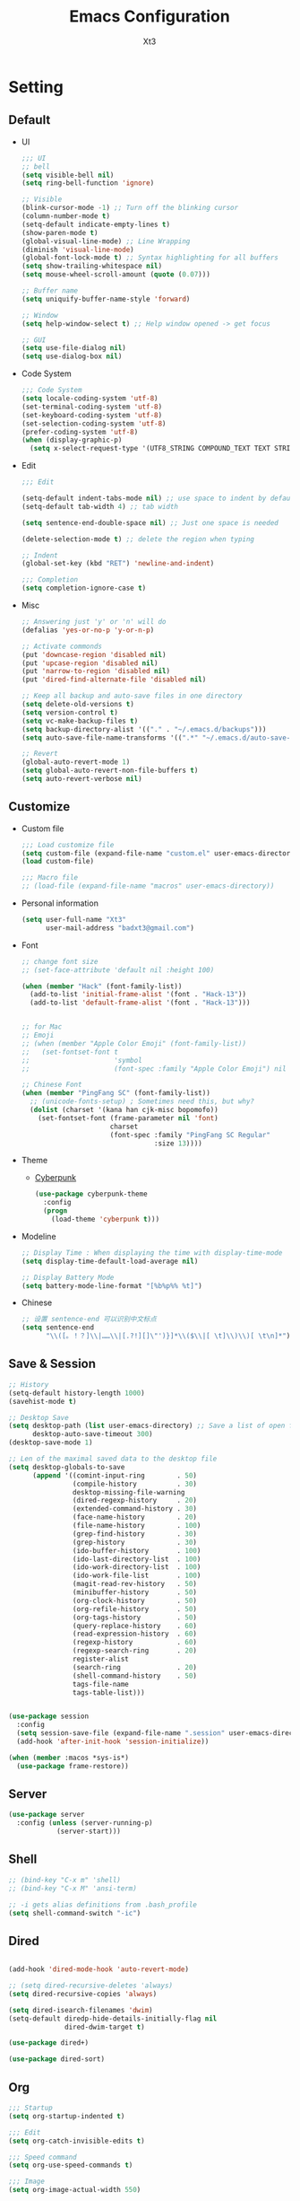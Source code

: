 #+TITLE: Emacs Configuration
#+AUTHOR: Xt3
#+Version: 3.0


* Setting
** Default
- UI
  #+BEGIN_SRC emacs-lisp
;;; UI
;; bell
(setq visible-bell nil)
(setq ring-bell-function 'ignore)

;; Visible
(blink-cursor-mode -1) ;; Turn off the blinking cursor
(column-number-mode t)
(setq-default indicate-empty-lines t)
(show-paren-mode t)
(global-visual-line-mode) ;; Line Wrapping
(diminish 'visual-line-mode)
(global-font-lock-mode t) ;; Syntax highlighting for all buffers
(setq show-trailing-whitespace nil)
(setq mouse-wheel-scroll-amount (quote (0.07)))

;; Buffer name
(setq uniquify-buffer-name-style 'forward)

;; Window 
(setq help-window-select t) ;; Help window opened -> get focus

;; GUI
(setq use-file-dialog nil)
(setq use-dialog-box nil)
  #+END_SRC
- Code System
  #+BEGIN_SRC emacs-lisp
;;; Code System
(setq locale-coding-system 'utf-8) 
(set-terminal-coding-system 'utf-8) 
(set-keyboard-coding-system 'utf-8) 
(set-selection-coding-system 'utf-8) 
(prefer-coding-system 'utf-8)
(when (display-graphic-p)
  (setq x-select-request-type '(UTF8_STRING COMPOUND_TEXT TEXT STRING)))  
  #+END_SRC
- Edit
  #+BEGIN_SRC emacs-lisp
;;; Edit

(setq-default indent-tabs-mode nil) ;; use space to indent by default
(setq-default tab-width 4) ;; tab width

(setq sentence-end-double-space nil) ;; Just one space is needed

(delete-selection-mode t) ;; delete the region when typing

;; Indent
(global-set-key (kbd "RET") 'newline-and-indent)
  
;;; Completion
(setq completion-ignore-case t)

  #+END_SRC
- Misc
  #+begin_src emacs-lisp
;; Answering just 'y' or 'n' will do
(defalias 'yes-or-no-p 'y-or-n-p)

;; Activate commonds
(put 'downcase-region 'disabled nil)
(put 'upcase-region 'disabled nil)
(put 'narrow-to-region 'disabled nil)
(put 'dired-find-alternate-file 'disabled nil)

;; Keep all backup and auto-save files in one directory
(setq delete-old-versions t)
(setq version-control t)
(setq vc-make-backup-files t)
(setq backup-directory-alist '(("." . "~/.emacs.d/backups")))
(setq auto-save-file-name-transforms '((".*" "~/.emacs.d/auto-save-list/" t)))

;; Revert
(global-auto-revert-mode 1)
(setq global-auto-revert-non-file-buffers t)
(setq auto-revert-verbose nil)
  #+end_src
** Customize
- Custom file
  #+BEGIN_SRC emacs-lisp
;;; Load customize file
(setq custom-file (expand-file-name "custom.el" user-emacs-directory))
(load custom-file)

;;; Macro file
;; (load-file (expand-file-name "macros" user-emacs-directory))
  #+END_SRC
- Personal information
  #+BEGIN_SRC emacs-lisp
(setq user-full-name "Xt3"
      user-mail-address "badxt3@gmail.com")  
  #+END_SRC
- Font 
  #+begin_src emacs-lisp
;; change font size
;; (set-face-attribute 'default nil :height 100)

(when (member "Hack" (font-family-list))
  (add-to-list 'initial-frame-alist '(font . "Hack-13"))
  (add-to-list 'default-frame-alist '(font . "Hack-13")))


;; for Mac
;; Emoji 
;; (when (member "Apple Color Emoji" (font-family-list))
;;   (set-fontset-font t
;;                     'symbol
;;                     (font-spec :family "Apple Color Emoji") nil 'prepend))

;; Chinese Font
(when (member "PingFang SC" (font-family-list))
  ;; (unicode-fonts-setup) ; Sometimes need this, but why?
  (dolist (charset '(kana han cjk-misc bopomofo))
    (set-fontset-font (frame-parameter nil 'font)
                      charset
                      (font-spec :family "PingFang SC Regular"
                                 :size 13))))
  #+end_src
- Theme
  - [[https://github.com/n3mo/cyberpunk-theme.el][Cyberpunk]] 
    #+BEGIN_SRC emacs-lisp
(use-package cyberpunk-theme
  :config
  (progn
    (load-theme 'cyberpunk t)))
    #+end_src
- Modeline
  #+BEGIN_SRC emacs-lisp
;; Display Time : When displaying the time with display-time-mode
(setq display-time-default-load-average nil)

;; Display Battery Mode
(setq battery-mode-line-format "[%b%p%% %t]")  
  #+END_SRC
- Chinese
  #+BEGIN_SRC emacs-lisp
;; 设置 sentence-end 可以识别中文标点
(setq sentence-end
      "\\([。！？]\\|……\\|[.?!][]\"')}]*\\($\\|[ \t]\\)\\)[ \t\n]*")  
  #+END_SRC

** Save & Session
#+BEGIN_SRC emacs-lisp
;; History
(setq-default history-length 1000)
(savehist-mode t)

;; Desktop Save
(setq desktop-path (list user-emacs-directory) ;; Save a list of open files -> ~/.emacs.d/.emacs.desktop
      desktop-auto-save-timeout 300)
(desktop-save-mode 1)

;; Len of the maximal saved data to the desktop file
(setq desktop-globals-to-save
      (append '((comint-input-ring        . 50)
                (compile-history          . 30)
                desktop-missing-file-warning
                (dired-regexp-history     . 20)
                (extended-command-history . 30)
                (face-name-history        . 20)
                (file-name-history        . 100)
                (grep-find-history        . 30)
                (grep-history             . 30)
                (ido-buffer-history       . 100)
                (ido-last-directory-list  . 100)
                (ido-work-directory-list  . 100)
                (ido-work-file-list       . 100)
                (magit-read-rev-history   . 50)
                (minibuffer-history       . 50)
                (org-clock-history        . 50)
                (org-refile-history       . 50)
                (org-tags-history         . 50)
                (query-replace-history    . 60)
                (read-expression-history  . 60)
                (regexp-history           . 60)
                (regexp-search-ring       . 20)
                register-alist
                (search-ring              . 20)
                (shell-command-history    . 50)
                tags-file-name
                tags-table-list)))


(use-package session
  :config
  (setq session-save-file (expand-file-name ".session" user-emacs-directory))
  (add-hook 'after-init-hook 'session-initialize))

(when (member :macos *sys-is*)
  (use-package frame-restore))
#+END_SRC

** Server
#+BEGIN_SRC emacs-lisp
(use-package server
  :config (unless (server-running-p)
            (server-start)))
#+END_SRC
** Shell
#+begin_src emacs-lisp
;; (bind-key "C-x m" 'shell)
;; (bind-key "C-x M" 'ansi-term)

;; -i gets alias definitions from .bash_profile
(setq shell-command-switch "-ic")
#+end_src
** Dired
#+BEGIN_SRC emacs-lisp

(add-hook 'dired-mode-hook 'auto-revert-mode)

;; (setq dired-recursive-deletes 'always)
(setq dired-recursive-copies 'always)

(setq dired-isearch-filenames 'dwim)
(setq-default diredp-hide-details-initially-flag nil
              dired-dwim-target t)

(use-package dired+)

(use-package dired-sort)

#+END_SRC

** Org
#+BEGIN_SRC emacs-lisp
;;; Startup
(setq org-startup-indented t)

;;; Edit
(setq org-catch-invisible-edits t)

;;; Speed command
(setq org-use-speed-commands t)

;;; Image
(setq org-image-actual-width 550)

;;; Org activation bindings
(bind-key "C-c l" 'org-store-link)
(bind-key "C-c c" 'org-capture)
(bind-key "C-c a" 'org-agenda)

;;; Agenda

;;; Capture
;(setq org-default-notes-file "~/Dropbox/Notes/notes.org")
(setq org-capture-templates
      '(("t" "Todo" entry (file+headline "~/org/gtd.org" "Tasks")
         "* TODO %?\n  %i\n  %a")
        ("j" "Journal" entry (file+datetree "~/org/journal.org")
	 "* %?\nEntered on %U\n  %i\n  %a" :clock-resume t)
        ("n" "Notes" entry (file+headline "~/org/notes.org" "Notes")
	 "* %?\nEntered on %U\n  %i\n  %a" :clock-resume t)))

;;; Tag 
(setq org-tags-column 45)

;;; Clock
;; To save the clock history across Emacs sessions
(setq org-clock-persist 'history)
(org-clock-persistence-insinuate)


;;; Bebel
(org-babel-do-load-languages
 'org-babel-load-languages
 '((python . t)
   (C . t)
   (calc . t)
   (latex . t)
   (java . t)
   (ruby . t)
   (scheme . t)
   ;;(sh . t)
   (sqlite . t)
   (js . t)))

(defun my-org-confirm-babel-evaluate (lang body)
  "Do not confirm evaluation for these languages."
  (not (or (string= lang "C")
           (string= lang "java")
           (string= lang "python")
           (string= lang "emacs-lisp")
           (string= lang "sqlite"))))
(setq org-confirm-babel-evaluate 'my-org-confirm-babel-evaluate)

;;; Source blocks
(setq org-src-fontify-natively t
      org-src-window-setup 'current-window
      org-src-strip-leading-and-trailing-blank-lines t
      org-src-preserve-indentation t
      org-src-tab-acts-natively t
      org-hide-block-startup t)
#+END_SRC

*** org-bullets
#+BEGIN_SRC emacs-lisp
(use-package org-bullets
  :config
  (add-hook 'org-mode-hook (lambda () (org-bullets-mode 1))))
  #+END_SRC
 
** For Mac
#+BEGIN_SRC emacs-lisp

(when (member :macos *sys-is*)
  ;; Keybinding 
  ;; Fn -> hyper : H
  (setq ns-function-modifier 'hyper)
  ;; Cmd -> meta : M
  (setq ns-command-modifier 'meta)
  ;; Opt -> super : S
  (setq ns-option-modifier 'super)
  
  ;; Disable commands
  (put 'ns-print-buffer 'disabled t)
  (put 'suspend-frame 'disabled t)

  ;; Font
  (setq mac-allow-anti-aliasing t)
  
  ;; Delete files -> trash
  (setq delete-by-moving-to-trash t)
  (setq trash-directory "~/.Trash")

  ;; GUI
  (when (member :window *sys-is*)
    ;; Don't make new frames when opening a new file with Emacs
    (setq ns-pop-up-frames nil)

    ;; Fullscreen!
    (setq ns-use-native-fullscreen nil) ; Not Lion style
    (bind-key "<s-return>" 'toggle-frame-fullscreen)

    ;; Disable minimizes to dock
    ;; (global-unset-key (kbd "C-z"))

    )

  ;; Play with OS
  (defun open-dir-in-finder ()
    "Open a new Finder window to the path of the current buffer"
    (interactive)
    (shell-command "open ."))
  
  (defun open-dir-in-iterm ()
    "Open the current directory of the buffer in iTerm."
    (interactive)
    (let* ((iterm-app-path "/Applications/iTerm.app")
           (iterm-path (if (file-directory-p iterm-app-path)
                           iterm-app-path)))
      (when iterm-path
        (shell-command (concat "open -a " iterm-path " .")))))
  ;; ? hydra F12 -> play
  ;; (bind-key "s-/" 'open-dir-in-finder)
  ;; (bind-key "s-=" 'open-dir-in-iterm)
  
  ;; Lisp 
  (setq inferior-lisp-program "ccl")
  
  ;; mdfind is the command line interface to Spotlight
  (setq locate-command "mdfind")

  ;; exec-path-from-shell : makes the command-line path with Emacs's shell match the same
  (use-package exec-path-from-shell
    :init
    (exec-path-from-shell-initialize)))

#+end_src

* Mode
** Dependency
#+BEGIN_SRC emacs-lisp
(use-package hydra)
(use-package paredit)
#+END_SRC
** UI
*** Ido
#+begin_src emacs-lisp
(use-package ido
  :config
  (progn
    (setq ido-enable-flex-matching t)
    (setq ido-everywhere t)
    (ido-mode t)
    ;; (use-package ido-ubiquitous
    ;;   :init (ido-ubiquitous-mode))
    (use-package ido-vertical-mode
      :config (ido-vertical-mode t)
      (setq ido-vertical-define-keys 'C-n-and-C-p-only))))
#+end_src
*** Smart mode line
#+BEGIN_SRC emacs-lisp
(use-package smart-mode-line
  :config (progn
            ;;(setq sml/theme 'dark)
            ;;(setq sml/theme 'light)
            (setq sml/theme 'respectful)
            (setq sml/no-confirm-load-theme t)
            (sml/setup)
            (set-face-attribute `mode-line nil
                                :box nil)
            (set-face-attribute `mode-line-inactive nil
                                :box nil)
            ))
#+END_SRC
*** COMMENT Aggressive Indent
#+BEGIN_SRC emacs-lisp
(use-package aggressive-indent
  :config
  (progn
    (global-aggressive-indent-mode t)))
#+END_SRC
*** Ivy
#+BEGIN_SRC emacs-lisp
(use-package counsel
  :config (progn 
            (ivy-mode 1)
            ;; Basic
            ;; (setq ivy-use-virtual-buffers t)
            (setq ivy-count-format "(%d/%d) ")
            (ivy-wrap t) ; cycle past the last and the first candidates 
            )
  :bind
  ("C-s" . swiper)
  ;; ("M-x" . counsel-M-x)
  ;; ("C-x C-f" . counsel-find-file)
  ;;("<f1> f" . counsel-describe-function)
  ;;("<f1> v" . counsel-describe-variable)
  ;;("<f1> l" . counsel-find-library)
  ;;("<f2> i" . counsel-info-lookup-symbol)
  ;;("<f2> u" . counsel-unicode-char)
  ;;("C-c C-r" . ivy-resume)
  ;; shell, system
  ;;("C-c g" . counsel-git)
  ;;("C-c j" . counsel-git-grep)
  ;;("C-c k" . counsel-ag)
  ;;("C-x l" . counsel-locate)
  
  )
;(define-key read-expression-map (kbd "C-r") 'counsel-expression-hisstory)
#+END_SRC
*** Helm
#+begin_src emacs-lisp
(use-package helm
  :diminish helm-mode
  :init 
  (progn
    (require 'helm-config)
    (setq helm-exit-idle-delay 0.1
          helm-input-idle-delay 0.01
          helm-idle-delay 0.0

          helm-M-x-requires-pattern nil
          
          ;; helm-truncate-lines t ;; Truncate long lines in helm completion
          ;;- don't use recentf stuff in helm-ff
          ;; helm-ff-file-name-history-use-recentf nil
          helm-ff-search-library-in-sexp t
          ;;- don't displace the header line
          ;; helm-display-header-line nil
          helm-ff-newfile-prompt-p nil
          helm-ff-skip-boring-files t
          
          ;; May be overridden if 'ggrep' is in path
          helm-grep-default-command
          "grep -a -d skip %e -n%cH -e %p %f"
          helm-grep-default-recurse-command
          "grep -a -d recurse %e -n%cH -e %p %f"
          ;; helm-locate-command "mdfind -interpret -name %s %s"

          ;; Candidates
          ;; Do not display invisible candidates
          helm-quick-update t
          ;; limit the number of displayed canidates
          helm-candidate-number-limit 100
          helm-yas-display-key-on-candidate t
          
          ;; Open helm buffer
          ;; in another window
          helm-split-window-default-side 'other
          helm-move-to-line-cycle-in-source nil
          helm-echo-input-in-header-line t
          ;; inside current window
          ;; don't occupy whole other window
          helm-split-window-in-side-p t

          ;; Fuzzy matching
          helm-M-x-fuzzy-match t
          helm-buffers-fuzzy-matching t
          helm-recentf-fuzzy-match t
          helm-semantic-fuzzy-match t
          helm-imenu-fuzzy-match t
          helm-completion-in-region-fuzzy-match t
          helm-ag-fuzzy-match t
          helm-locate-fuzzy-match t
          )
    (helm-mode 1))
  :bind
  (("C-c h" . helm-command-prefix)
   ("C-`" . helm-resume)
   ;; 
   ("M-x" . helm-M-x)
   ("C-x b" . helm-mini)
   ("C-x C-b" . helm-buffers-list)
   ("C-x f" . helm-find-files)
   ("C-x C-f" . helm-find-files)
   ("M-y" . helm-show-kill-ring)
   ("C-x c SPC" . helm-all-mark-rings)

   ("C-h a" . helm-apropos)
   ("C-c h o" . helm-occur)
   ("M-g ." . helm-do-grep)
   
   ;;("C-c h t" . helm-world-time)
   
   ("C-c h m" . helm-man-woman)))

;; rebind tab to do persistent action
(define-key helm-map (kbd "<tab>") 'helm-execute-persistent-action)
;; make TAB works in terminal
(define-key helm-map (kbd "C-i") 'helm-execute-persistent-action)
;; list actions using C-z
(define-key helm-map (kbd "C-z")  'helm-select-action) 



#+end_src

**** helm-descbinds
- Great for describing bindings. replace for where-is too
#+BEGIN_SRC emacs-lisp
(use-package helm-descbinds
  :config (helm-descbinds-mode)
  :bind 
  (("C-h b" . helm-descbinds)
   ("C-h w" . helm-descbinds)))
#+END_SRC

** View
*** pos-tip
#+BEGIN_SRC emacs-lisp
(use-package pos-tip)
#+END_SRC
*** Undo tree mode
#+BEGIN_SRC emacs-lisp
(use-package undo-tree
  :diminish undo-tree-mode
  :config
  (progn
    (global-undo-tree-mode)
    (setq undo-tree-visualizer-timestamps t)
    (setq undo-tree-visualizer-diff t)
    (define-key undo-tree-map (kbd "C-x u") 'undo-tree-visualize)
    (define-key undo-tree-map (kbd "C-/") 'undo-tree-undo)
    ))
#+END_SRC
*** Rainbow Mode
#+BEGIN_SRC emacs-lisp
  (use-package rainbow-mode
    :config
    (add-hook 'css-mode-hook 'rainbow-mode))
#+END_SRC

** Jump
*** Avy
#+BEGIN_SRC emacs-lisp
  (use-package avy
    :config
    (progn
      (global-set-key (kbd "C-;") 'avy-goto-char)
      ;;(global-set-key (kbd "C-'") 'avy-goto-char-2)
      (global-set-key (kbd "M-g f") 'avy-goto-line)
      ;; (global-set-key (kbd "M-g e") 'avy-goto-word-0)
      (global-set-key (kbd "M-g w") 'avy-goto-word-1)))
#+END_SRC
*** Ace Window
#+begin_src emacs-lisp
(use-package ace-window
  :config (progn
            (setq aw-keys '(?a ?o ?e ?u ?h ?t ?n ?s))
            (ace-window-display-mode))
  :bind ("s-o" . ace-window))
#+end_src
** Edit
*** Multiple cursors
#+begin_src emacs-lisp
(use-package multiple-cursors
  :config
  (setq mc/always-run-for-all t))

(global-unset-key (kbd "M-<down-mouse-1>"))
(global-set-key (kbd "M-<mouse-1>") 'mc/add-cursor-on-click)

#+end_src
**** Hydra-mc
#+BEGIN_SRC emacs-lisp
(global-set-key
 (kbd "C-S-c")
 (defhydra hydra-mc  (:columns 5)
   "multiple-cursors"
   ("ll" mc/edit-lines "lines")
   ("le" mc/edit-ends-of-lines "end-lines")
   
   ("j" mc/mark-next-like-this "next")
   ("uj" mc/unmark-next-like-this "un-n")
   ("J" mc/skip-to-next-like-this "skip-n")
   ("s" #'mc/mark-next-like-this-symbol "symbols-n")

   ("k" mc/mark-previous-like-this "prev")
   ("uk" mc/unmark-previous-like-this "un-p")
   ("K" mc/skip-to-previous-like-this "skip-p")
   
   ("aa" mc/mark-all-like-this "all")
   ("A" mc/mark-all-dwim "dwim")
   ("aw" #'mc/mark-all-words-like-this "word")
   ("as" mc/mark-all-symbols-like-this-in-defun "symbols-in-def")
   
   ("r" #'mc/mark-all-in-region-regexp "region-regexp")
   ;; Quit
   ("q" nil "Quit" :color blue)))

;; ("i" mc/insert-numbers)
;; ( "h" mc-hide-unmatched-lines-mode)
;; ( "dr" mc/reverse-regions)
;; ( "ds" mc/sort-regions)

#+END_SRC
*** whole-line-or-region
#+BEGIN_SRC emacs-lisp
(use-package whole-line-or-region
  :diminish whole-line-or-region-mode
  :config
  (whole-line-or-region-mode t)
  (make-variable-buffer-local 'whole-line-or-region-mode)
)
#+END_SRC
*** Smartparens mode
#+begin_src emacs-lisp
(use-package smartparens
  :diminish smartparens-mode
  :config 
  (progn 
    (require 'smartparens-config)
    (show-smartparens-global-mode 1)
    (smartparens-global-mode t)))


;; C/C++
;; RET -> curly braces automatically add another newline
(sp-with-modes '(c-mode c++-mode)
  (sp-local-pair "'" "'" :actions '(wrap insert autoskip navigate)
                 :post-handlers '("" ""))
  (sp-local-pair "{" nil :post-handlers '(("||\n[i]" "RET")))
  (sp-local-pair "/*" "*/" :post-handlers '((" | " "SPC")
                                            ("* ||\n[i]" "RET"))))


;; Org
;; These pairings won't activate by default; they'll only apply for wrapping regions.
(sp-with-modes '(org-mode)
  (sp-local-pair "~" "~" :actions '(wrap))
  (sp-local-pair "/" "/" :actions '(wrap))
  (sp-local-pair "*" "*" :actions '(wrap)))

;; (sp-local-pair 'org-mode "~" "~" :actions '(wrap))
;; (sp-local-pair 'org-mode "/" "/" :actions '(wrap))
;; (sp-local-pair 'org-mode "*" "*" :actions '(wrap))
#+end_src

*** COMMENT Visual Regexp
#+begin_src emacs-lisp
(use-package visual-regexp
  :init
  (use-package visual-regexp-steroids)
  :bind (("C-c r" . vr/replace)
         ("C-c q" . vr/query-replace)
         ;; Need multiple cursors
         ("C-c m" . vr/mc-mark) 
         ;; use visual-regexp-steroids's isearch instead of the built-in regexp isearch
         ("C-M-r" . vr/isearch-backward)
         ("C-M-s" . vr/isearch-forward)))
#+end_src
** Search
*** Ag
#+BEGIN_SRC emacs-lisp
(use-package ag
  :commands ag)
#+END_SRC
**** Helm-ag
#+BEGIN_SRC emacs-lisp
(use-package helm-ag
  :bind
  (("C-c h a" . helm-do-ag)
   ("M-g >" . helm-ag-this-file)
   ("M-g ," . helm-ag-pop-stack)
   ("M-g ." . helm-do-grep)))
#+END_SRC
*** helm-swoop
#+BEGIN_SRC emacs-lisp
(use-package helm-swoop
  :bind 
  (("M-i" . helm-swoop)
   ("M-I" . helm-swoop-back-to-last-point)
   ("C-c M-i" . helm-multi-swoop))
  :config
  (progn
    ;; When doing isearch, hand the word over to helm-swoop
    (define-key isearch-mode-map (kbd "M-i") 'helm-swoop-from-isearch)
    ;; From helm-swoop to helm-multi-swoop-all
    (define-key helm-swoop-map (kbd "M-i") 'helm-multi-swoop-all-from-helm-swoop)
    ;; Save buffer when helm-multi-swoop-edit complete
    (setq helm-multi-swoop-edit-save t
          ;; If this value is t, split window inside the current window
          helm-swoop-split-with-multiple-windows nil
          ;; Split direcion. 'split-window-vertically or 'split-window-horizontally
          helm-swoop-split-direction 'split-window-vertically
          ;; If nil, you can slightly boost invoke speed in exchange for text color
          helm-swoop-speed-or-color nil)))


#+END_SRC

** Assist
*** Winner mode
#+begin_src emacs-lisp
(winner-mode t)
#+end_src
*** Which Key
#+BEGIN_SRC emacs-lisp
(use-package which-key
  :config
  (progn
    (which-key-mode)
    (which-key-setup-side-window-bottom)))
#+END_SRC
*** Completion
#+BEGIN_SRC emacs-lisp
;; ignore-case
(setq completion-ignore-case t)
#+END_SRC
*** Company
#+BEGIN_SRC emacs-lisp
(use-package company
  :config
  (progn
    ;; not always down case
    (setq company-dabbrev-downcase nil)

    (add-hook 'after-init-hook 'global-company-mode)
    (setq company-auto-complete nil)
    (setq company-show-numbers t)
    (setq company-idle-delay 0)
    (setq company-require-match nil))
  :bind
  ("C-M-<tab>" . company-complete))

(use-package company-statistics
  :config (add-hook 'after-init-hook 'company-statistics-mode))

(use-package company-quickhelp
  :config
  (company-quickhelp-mode 1)
  (setq company-quickhelp-delay nil))

;; flx based fuzzy matching for company
(use-package company-flx
  :config (company-flx-mode 1))


(define-key company-active-map (kbd "C-h") 'company-quickhelp-manual-begin)
(define-key company-active-map (kbd "C-n") 'company-select-next)
(define-key company-active-map (kbd "C-p") 'company-select-previous)
(define-key company-active-map (kbd "C-d") 'company-show-doc-buffer)
(define-key company-active-map (kbd "M-.") 'company-show-location)


#+END_SRC

**** slime
#+BEGIN_SRC emacs-lisp
(use-package slime-company
  :config (setq slime-company-completion 'fuzzy))
  #+END_SRC
**** Web
#+BEGIN_SRC emacs-lisp
;; (require 'company-web-html)
(use-package company-web)
(add-hook 'web-mode-hook
          (lambda () 
            (set (make-local-variable 'company-backends)
                 (cons 'company-web-html company-backends))))

(use-package company-tern)
(add-hook 'js2-mode-hook
          (lambda () (set (make-local-variable 'company-backends)
                          (cons 'company-tern company-backends))))
  #+END_SRC
  
*** Yasnippet
#+begin_src emacs-lisp
(use-package yasnippet
  :diminish yas-minor-mode
  :config
  (progn
    (yas-global-mode)
    (define-key yas-minor-mode-map (kbd "<tab>") nil)
    (define-key yas-minor-mode-map (kbd "TAB") nil)
    (define-key yas-minor-mode-map (kbd "M-/") 'yas-expand)
    
    (setq yas-snippet-dirs (append yas-snippet-dirs
                                   '("~/emacs.d/snippets/")))
    
    (add-hook 'hippie-expand-try-functions-list 'yas-hippie-try-expand)
    (setq yas-expand-only-for-last-commands '(self-insert-command))))

;; snippet collection
(use-package yasnippet-snippets)
#+end_src
*** Projectile
#+begin_src emacs-lisp
(use-package projectile
  :diminish projectile-mode
  :commands projectile-mode
  :config
  (progn
    (projectile-global-mode t)
    (setq projectile-enable-caching t)
    (setq projectile-keymap-prefix (kbd "C-c C-p"))))
#+end_src
**** helm-projectile
#+BEGIN_SRC emacs-lisp
(use-package helm-projectile
  :commands helm-projectile
  :bind ("C-c p h" . helm-projectile)
  :init
  (helm-projectile-on)
  :config
  (progn
    (setq projectile-completion-system 'helm)
    (setq projectile-indexing-method 'alien)))

#+END_SRC
*** Folding
#+BEGIN_SRC emacs-lisp
(add-hook 'c-mode-common-hook 'hs-minor-mode)
#+END_SRC

** Programming
*** Flycheck
#+begin_src emacs-lisp
(use-package flycheck
  :config
  (progn
    (global-flycheck-mode)
    (add-to-list 'display-buffer-alist
                 `(,(rx bos "*Flycheck errors*" eos)
                   (display-buffer-reuse-window
                    display-buffer-in-side-window)
                   (side            . bottom)
                   (reusable-frames . visible)
                   (window-height   . 0.33)))))
#+end_src
*** Helm gtags
#+BEGIN_SRC emacs-lisp
(setenv "GTAGSLIBPATH" (expand-file-name ".gtags/" (getenv "HOME")))

(use-package helm-gtags
  :config
  (progn
    (setq helm-gtags-ignore-case t
          helm-gtags-auto-update t
          helm-gtags-use-input-at-cursor t
          helm-gtags-pulse-at-cursor t
          ;; helm-gtags-path-style 'absolute
          helm-gtags-prefix-key (kbd "C-c h g")
          helm-gtags-suggested-key-mapping t)

    ;; Enable helm-gtags-mode in Dired so you can jump to any tag
    ;; when navigate project tree with Dired
    (add-hook 'dired-mode-hook 'helm-gtags-mode)

    ;; Enable helm-gtags-mode in Eshell for the same reason as above
    (add-hook 'eshell-mode-hook 'helm-gtags-mode)

    ;; Enable helm-gtags-mode in languages that GNU Global supports
    (add-hook 'c-mode-hook 'helm-gtags-mode)
    (add-hook 'c-mode-common-hook 'helm-gtags-mode)
    (add-hook 'c++-mode-hook 'helm-gtags-mode)
    (add-hook 'java-mode-hook 'helm-gtags-mode)
    (add-hook 'asm-mode-hook 'helm-gtags-mode)

    ;; key bindings
    (with-eval-after-load 'helm-gtags
      (define-key helm-gtags-mode-map (kbd "C-c h g a") 'helm-gtags-tags-in-this-function)
      (define-key helm-gtags-mode-map (kbd "C-j") 'helm-gtags-select)
      (define-key helm-gtags-mode-map (kbd "M-.") 'helm-gtags-dwim)
      (define-key helm-gtags-mode-map (kbd "M-,") 'helm-gtags-pop-stack)
      (define-key helm-gtags-mode-map (kbd "C-.") 'helm-gtags-find-tag)
      (define-key helm-gtags-mode-map (kbd "C-c <") 'helm-gtags-previous-history)
      (define-key helm-gtags-mode-map (kbd "C-c >") 'helm-gtags-next-history))))

#+END_SRC
*** Irony
#+BEGIN_SRC emacs-lisp
(use-package irony
  :config
  (progn
    ;; If irony server was never installed, install it.
    (unless (irony--find-server-executable) (call-interactively #'irony-install-server))

    (add-hook 'c++-mode-hook 'irony-mode)
    (add-hook 'c-mode-hook 'irony-mode)

    ;; Use compilation database first, clang_complete as fallback.
    (setq-default irony-cdb-compilation-databases '(irony-cdb-libclang
                                                    irony-cdb-clang-complete))
    
    (add-hook 'irony-mode-hook 'irony-cdb-autosetup-compile-options)))

#+END_SRC
**** company-irony
#+BEGIN_SRC emacs-lisp
(use-package company-irony
  :config
  (progn
    (add-to-list 'company-backends 'company-irony)))
#+END_SRC
**** flycheck-irony
#+BEGIN_SRC emacs-lisp
(use-package flycheck-irony
  :config
  (progn
    (add-hook 'flycheck-mode-hook #'flycheck-irony-setup)))
#+END_SRC
**** irony-eldoc
#+BEGIN_SRC emacs-lisp
(use-package irony-eldoc
  :config
  (progn
    (add-hook 'irony-mode-hook #'irony-eldoc)))
#+END_SRC


** Lisp
*** Rainbow delimiters
#+BEGIN_SRC emacs-lisp
(use-package rainbow-delimiters)
#+END_SRC
*** Redshank
#+BEGIN_SRC emacs-lisp
(use-package redshank
  :diminish redshank-mode)
#+END_SRC
*** Slime
**** Roswell
#+BEGIN_SRC emacs-lisp
;;; Roswell
(load (expand-file-name "~/.roswell/helper.el"))
(setq inferior-lisp-program "ros -Q run")
(setf slime-lisp-implementations
      `((sbcl    ("sbcl" "--dynamic-space-size" "2000"))
        (ccl    ("ccl64"))
        (roswell ("ros" "-Q" "run"))))
(setf slime-default-lisp 'roswell)
#+END_SRC
**** COMMENT Manual
#+BEGIN_SRC emacs-lisp
(use-package slime
  :config
  (require 'slime-autoloads)
  ;; (setq inferior-lisp-program "~/ccl/dx86cl64")
  (slime-setup '(slime-fancy))
  
  (when (executable-find "sbcl")
    (add-to-list 'slime-lisp-implementations
                 '(sbcl ("sbcl") :coding-system utf-8-unix)))
  (when (executable-find "ccl")
    (add-to-list 'slime-lisp-implementations
                 '(ccl ("ccl") :coding-system utf-8-unix)))

  (setq slime-default-lisp 'sbcl)       ; select : M-- M-x slime ccl

  (setq slime-net-coding-system 'utf-8-unix)
  ;; We tell slime to not load failed compiled code
  (setq slime-load-failed-fasl 'never)
  (setq slime-complete-symbol*-fancy t))

#+END_SRC
*** Lispy

#+BEGIN_SRC emacs-lisp
(use-package lispy
  :config
  ;; slime-repl
  (defun xt3/newline-and-indent ()
    (interactive)
    (if (eq major-mode 'slime-repl-mode)
        (slime-repl-newline-and-indent)
      (lispy-newline-and-indent)))

  (substitute-key-definition 'lispy-newline-and-indent
                             'xt3/newline-and-indent
                             lispy-mode-map)
  ;; Colon no space
  (defun xt3/lisp-colon ()
    "Insert :."
    (interactive)
    (insert ":"))
  (substitute-key-definition 'lispy-colon 'xt3/lisp-colon lispy-mode-map)

  (add-to-list 'lispy-goto-symbol-alist
               '(slime-repl-mode lispy-goto-symbol-lisp le-lisp))
  :bind
  ("C-M-," . lispy-mark))


#+END_SRC
*** Elisp-slime-nav
#+BEGIN_SRC emacs-lisp
(use-package elisp-slime-nav
  :config 
  (dolist (hook '(emacs-lisp-mode-hook ielm-mode-hook))
    (add-hook hook 'elisp-slime-nav-mode)))
#+END_SRC

** Swift
#+begin_src emacs-lisp 
(use-package swift-mode) 
#+end_src
** C
*** Edit
#+BEGIN_SRC emacs-lisp
;; Senator
#+END_SRC
*** Navigation
- Current buffer
  #+BEGIN_SRC emacs-lisp
(use-package function-args
  :config
  ;; (fa-config-default)
  (define-key c-mode-map (kbd "C-c j") #'moo-jump-local ))

;; moo-jump-local == C-c j
;; 
;; helm-semantic : helm-semantic-or-imenu == C-c h i

;; (define-key c-mode-map (kbd "M-u") #'upcase-word)
;; (remove-hook 'c-mode-hook #'turn-on-function-args-mode )
;; (add-hook 'c-mode-hook 'turn-on-function-args-mode)
#+END_SRC
- Header file : sematic :?:
  #+BEGIN_SRC emacs-lisp
(global-semanticdb-minor-mode 1)
(global-semantic-idle-scheduler-mode 1)
(global-semantic-stickyfunc-mode 1)
;; (global-semantic-idle-summary-mode 1)
;; mini-buf show interface info
(semantic-mode 1)
 
(defun alexott/cedet-hook ()
  (local-set-key "\C-c\C-j" 'semantic-ia-fast-jump)
  (local-set-key "\C-c\C-s" 'semantic-ia-show-summary)
  (set (make-local-variable 'company-backends)
       (delete 'company-capf company-backends)))

(add-hook 'c-mode-common-hook 'alexott/cedet-hook)
(add-hook 'c-mode-hook 'alexott/cedet-hook)
(add-hook 'c++-mode-hook 'alexott/cedet-hook)

(delete 'company-semantic company-backends)

;; (setq company-backends
;;       '(company-slime company-c-headers company-irony company-bbdb company-eclim company-clang company-semantic company-xcode company-cmake company-capf company-files (company-dabbrev-code company-gtags company-etags company-keywords) company-oddmuse company-dabbrev))


  #+END_SRC
- Project : helm gtags
*** Format
#+BEGIN_SRC emacs-lisp
;; Auto cleanup trailing space
(use-package ws-butler
  :config
  (add-hook 'c-mode-common-hook 'ws-butler-mode))
#+END_SRC
*** Completion
- irony
**** C-header
#+BEGIN_SRC emacs-lisp
(use-package company-c-headers
  :config
  (add-to-list 'company-backends 'company-c-headers))  
  #+END_SRC


** Web
*** Web Mode
#+begin_src emacs-lisp
(use-package web-mode
  :config
  (progn
    (setq web-mode-markup-indent-offset 2)
    (setq web-mode-css-indent-offset 2)
    (setq web-mode-code-indent-offset 2)
    (setq web-mode-enable-current-element-highlight t)
    (setq web-mode-ac-sources-alist
          '(("php" . (ac-source-yasnippet ac-source-php-auto-yasnippets))
            ("html" . (ac-source-emmet-html-aliases ac-source-emmet-html-snippets))
            ("css" . (ac-source-css-property ac-source-emmet-css-snippets))))
    (setq web-mode-enable-auto-closing t) ;; </ -> </..>
    (setq web-mode-enable-current-column-highlight t)
    (setq web-mode-enable-auto-pairing t)
    
    ))
#+end_src

*** Emmet
#+begin_src emacs-lisp
(use-package emmet-mode
  :config
  (add-hook 'html-mode-hook 'emmet-mode)
  (add-hook 'web-mode-hook 'emmet-mode)
  (add-hook 'css-mode-hook 'emmet-mode)
  (add-hook 'sgml-mode-hook 'emmet-mode) ;; Auto-start on any markup modes
)
#+end_src

*** Impation Mode 
#+BEGIN_SRC emacs-lisp
(use-package impatient-mode)
;; Require: Simple-httpd, Htmlize
#+END_SRC

*** Javascript
- js2
  #+BEGIN_SRC emacs-lisp
(use-package js2-mode)
  #+END_SRC
- tern
  #+BEGIN_SRC emacs-lisp
;; (add-to-list 'load-path "/usr/local/lib/node_modules/tern/emacs/")
;; (autoload 'tern-mode "tern.el" nil t)
(add-hook 'js-mode-hook (lambda () (tern-mode t)))
  #+END_SRC

** Git
*** Magit
#+BEGIN_SRC emacs-lisp
(use-package magit
  :bind ("C-c g" . magit-status)
  :config
  (define-key magit-status-mode-map (kbd "q") 'magit-quit-session))

;; full screen magit-status
(defadvice magit-status (around magit-fullscreen activate)
  (window-configuration-to-register :magit-fullscreen)
  ad-do-it
  (delete-other-windows))

(defun magit-quit-session ()
  "Restores the previous window configuration and kills the magit buffer"
  (interactive)
  (kill-buffer)
  (jump-to-register :magit-fullscreen))

#+END_SRC

* Supply
** Edit
#+BEGIN_SRC emacs-lisp
(defun sanityinc/kill-back-to-indentation ()
  "Kill from point back to the first non-whitespace character on the line."
  (interactive)
  (let ((prev-pos (point)))
    (back-to-indentation)
    (kill-region (point) prev-pos)))

(bind-key "C-M-<backspace>" 'sanityinc/kill-back-to-indentation)
#+END_SRC
** Search
#+BEGIN_SRC emacs-lisp
;; Occur
;; takes current region or  symbol at point as  default value for occur
(defun occur-dwim ()
  "Call `occur' with a sane default."
  (interactive)
  (push (if (region-active-p)
            (buffer-substring-no-properties
             (region-beginning)
             (region-end))
          (thing-at-point 'symbol))
        regexp-history)
  (call-interactively 'occur))

(bind-key "M-s o" 'occur-dwim)
#+END_SRC
** Complete
#+BEGIN_SRC emacs-lisp
(defun check-expansion ()
  (save-excursion
    (if (looking-at "\\_>") t
      (backward-char 1)
      (if (looking-at "\\.") t
        (backward-char 1)
        (if (looking-at "->") t nil)))))

(defun do-yas-expand ()
    (let ((yas/fallback-behavior 'return-nil))
      (yas/expand)))

(defun tab-indent-or-complete ()
    (interactive)
    (if (minibufferp)
        (minibuffer-complete)
      (if (or (not yas/minor-mode)
              (null (do-yas-expand)))
          (if (check-expansion)
              (company-complete-common)
            (indent-for-tab-command)))))

(global-set-key [tab] 'tab-indent-or-complete)
#+END_SRC
** Lisp
#+BEGIN_SRC emacs-lisp
(defun xt3/lisp-setup ()
  "Enable features useful in any Lisp mode."
  (rainbow-delimiters-mode t)
  (redshank-mode)
  (lispy-mode 1))

(defconst xt3/elispy-modes
  '(emacs-lisp-mode ielm-mode)
  "Major modes relating to elisp.")

(defconst xt3/lispy-modes
  (append xt3/elispy-modes
          '(lisp-mode inferior-lisp-mode lisp-interaction-mode slime-repl-mode))
  "All lispy major modes.")

(require 'derived)

(dolist (hook (mapcar #'derived-mode-hook-name xt3/lispy-modes))
  (add-hook hook 'xt3/lisp-setup))

(dolist (hook (mapcar #'derived-mode-hook-name xt3/lispy-modes))
  (add-hook hook (lambda ()
                   (set (make-local-variable 'company-backends)
                        (cons 'company-slime company-backends)))))

#+END_SRC
** Web
#+BEGIN_SRC emacs-lisp
(setq auto-mode-alist
      (append
       '(("\\.js\\'" . js2-mode))
       '(("\\.html\\'" . web-mode))
       auto-mode-alist))
#+END_SRC
** Hydra
*** Window
#+BEGIN_SRC emacs-lisp
(global-set-key
 (kbd "<f2>")
 (defhydra f2-fun (:color pink :hint nil)
   "
Window
^ Resize ^         ^ Move ^       ^Split^      ^Delete
^^^^^^^^-----------------------------------------------------------------
_e_: enlarge         ^_i_^          _v_:|      _dw_:del-current
_s_: shrink       _j_     _l_       _x_:-      _da_:ace-del
_E_: enlarge-<>      ^_k_^          _|_:>move  _do_:del-other
_S_: shrink-<>     _ws_:swap      ___:Vmove ^ ^_db_:kill-buf
_bw_: balance      ^<Jump>^         ^^^^       _df_:del-frame 
^ ^                _a_:ace _of_:to-frame
"

   ("e" #'enlarge-window)
   ("s" #'shrink-window)
   ("E" #'enlarge-window-horizontally)
   ("S" #'shrink-window-horizontally)
   ("bw" #'balance-windows)
   ;; Move
   ("j" #'windmove-left)
   ("i" #'windmove-up)
   ("l" #'windmove-right)
   ("k" #'windmove-down)
   ("ws" ace-swap-window)
   ;; Jump
   ("a" ace-window :exit t)
   ("of" #'switch-to-buffer-other-frame :exit t)
   ;; Spilt
   ("|" (lambda ()
          (interactive)
          (split-window-right)
          (windmove-right)))
   ("_" (lambda ()
          (interactive)
          (split-window-below)
          (windmove-down)))
   ("v" #'split-window-right)
   ("x" #'split-window-below)
   ;; Delete
   ("da" ace-delete-window)
   ("dw" delete-window)
   ("do" delete-other-windows :exit t)
   ("db" kill-this-buffer)
   ("df" delete-frame :exit t)
   ;; Misc
   ("t" transpose-frame "-<->|")
   ("f" new-frame "New-frame" :exit t)
   ("z" #'text-scale-adjust "Zoom" :exit t)
   ;;
   ("q" nil "Quit" :color blue)))
#+END_SRC
*** C
#+BEGIN_SRC emacs-lisp
(define-key c-mode-map (kbd "<f3>")
  (defhydra f3-fun (:color pink :hint nil :columns 5)
    "
C
^ Syntax ^         ^ Project^       ^ Floding ^      ^
^^^^^^^^-----------------------------------------------------------------
_fl_:list        _pf_:find-f         _ht_:toggle
_fj_:next        _pe_:recentf        _hl_:level 
_fk_:pre         _pd_:find-dir       _ha_:h-all  
_fr_:filter      _pb_:buffer         _hs_:s-all
_ff_:1th         _pa_:ag             
_fe_:last        _ps_:switch-p       
_fc_:check       
"
    ;; Syntax
    ("fl" #'flycheck-list-errors )
    ("fj" flycheck-next-error )
    ("fk" flycheck-previous-error )
    ("fr" flycheck-error-list-set-filter )
    ("ff" flycheck-first-error )
    ("fe" (progn (goto-char (point-max))
                 (flycheck-previous-error)) )
    ("fc" #'flycheck-buffer )
    ;; Project
    ("pf" #'helm-projectile-find-file)  ;; "find-file"
    ("pe" #'helm-projectile-recentf)  ;; "recentf"
    ("pd" helm-projectile-find-dir)  ;; "find-dir"
    ("pb" helm-projectile-switch-to-buffer)  ;; "buffer"
    ("pa" helm-projectile-ag)  ;; "ag"
    ("ps" helm-projectile-switch-project)  ;; "switch"
    ;; Floding
    ("ht" #'hs-toggle-hiding)  ;; "hs-toggle"
    ("hl" #'hs-hide-level)  ;; "h-level"     	
    ("ha" #'hs-hide-all)  ;; "h-all"
    ("hs" #'hs-show-all)  ;; "s-all"
   ;; Quit
    ("q" nil "Quit" :color blue)))

#+END_SRC




* ----
* Xt3
#+BEGIN_SRC emacs-lisp
(setq xt3-lisp (expand-file-name "xt3Lisp.el" user-emacs-directory))
(load xt3-lisp)
#+END_SRC
